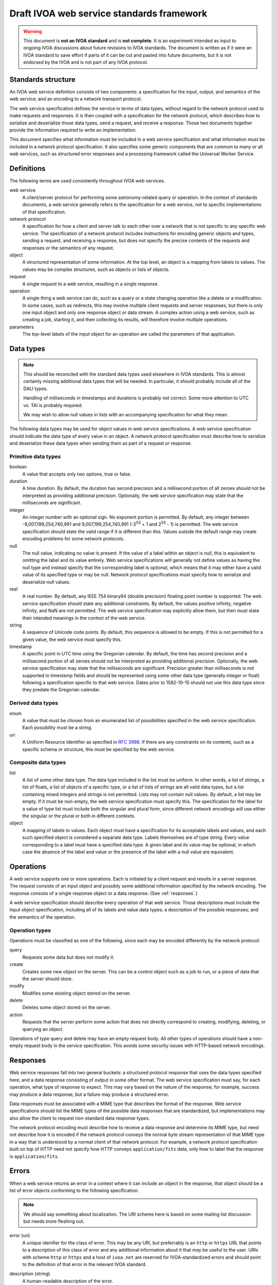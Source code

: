 ##########################################
Draft IVOA web service standards framework
##########################################

.. abstract::

   Proposes a framework for defining IVOA web standards that separates the service specification from the protocol encoding and supports JSON encoding of web service calls.

.. warning::

   This document is **not an IVOA standard** and is **not complete**.
   It is an experiment intended as input to ongoing IVOA discussions about future revisions to IVOA standards.
   The document is written as if it were an IVOA standard to save effort if parts of it can be cut and pasted into future documents, but it is not endorsed by the IVOA and is not part of any IVOA protocol.

.. seealso::

   :sqr:`092`: Draft IVOA JSON encoding
       A network protocol encoding based on HTTP and JSON that follows this framework.

   :sqr:`093`: Draft IVOA SODA web service specification
       An example network protocol specification for a simple SODA cutout service using this framework.

Standards structure
===================

An IVOA web service definition consists of two components: a specification for the input, output, and semantics of the web service; and an encoding to a network transport protocol.

The web service specification defines the service in terms of data types, without regard to the network protocol used to make requests and responses.
It is then coupled with a specification for the network protocol, which describes how to serialize and deserialize those data types, send a request, and receive a response.
Those two documents together provide the information required to write an implementation.

This document specifies what information must be included in a web service specification and what information must be included in a network protocol specification.
It also specifies some generic components that are common to many or all web services, such as structured error responses and a processing framework called the Universal Worker Service.

Definitions
===========

The following terms are used consistently throughout IVOA web services.

web service
    A client/server protocol for performing some astronomy-related query or operation.
    In the context of standards documents, a web service generally refers to the specification for a web service, not to specific implementations of that specification.

network protocol
    A specification for how a client and server talk to each other over a network that is not specific to any specific web service.
    The specification of a network protocol includes instructions for encoding generic objects and types, sending a request, and receiving a response, but does not specify the precise contents of the requests and responses or the semantics of any request.

object
    A structured representation of some information.
    At the top level, an object is a mapping from labels to values.
    The values may be complex structures, such as objects or lists of objects.

request
    A single request to a web service, resulting in a single response.

operation
    A single thing a web service can do, such as a query or a state changing operation like a delete or a modification.
    In some cases, such as redirects, this may involve multiple client requests and server responses, but there is only one input object and only one response object or data stream.
    A complex action using a web service, such as creating a job, starting it, and then collecting its results, will therefore involve multiple operations.

parameters
    The top-level labels of the input object for an operation are called the parameters of that application.

.. _data-types:

Data types
==========

.. note::

   This should be reconciled with the standard data types used elsewhere in IVOA standards.
   This is almost certainly missing additional data types that will be needed.
   In particular, it should probably include all of the DALI types.

   Handling of milliseconds in timestamps and durations is probably not correct.
   Some more attention to UTC vs. TAI is probably required.

   We may wish to allow null values in lists with an accompanying specification for what they mean.

The following data types may be used for object values in web service specifications.
A web service specification should indicate the data type of every value in an object.
A network protocol specification must describe how to serialize and deserialize these data types when sending them as part of a request or response.

Primitive data types
--------------------

boolean
    A value that accepts only two options, true or false.

duration
    A time duration.
    By default, the duration has second precision and a millisecond portion of all zeroes should not be interpreted as providing additional precision.
    Optionally, the web service specification may state that the milliseconds are significant.

integer
    An integer number with an optional sign.
    No exponent portion is permitted.
    By default, any integer between -9,007,199,254,740,991 and 9,007,199,254,740,991 (-2\ :sup:`53` + 1 and 2\ :sup:`53` - 1) is permitted.
    The web service specification should state the valid range if it is different than this.
    Values outside the default range may create encoding problems for some network protocols.

null
    The null value, indicating no value is present.
    If the value of a label within an object is null, this is equivalent to omitting the label and its value entirely.
    Web service specifications will generally not define values as having the null type and instead specify that the corresponding label is optional, which means that it may either have a valid value of its specified type or may be null.
    Network protocol specifications must specify how to serialize and deserialize null values.

real
    A real number.
    By default, any IEEE 754 binary64 (double precision) floating point number is supported.
    The web service specification should state any additional constraints.
    By default, the values positive infinity, negative infinity, and NaN are not permitted.
    The web service specification may explicitly allow them, but then must state their intended meanings in the context of the web service.

string
    A sequence of Unicode code points.
    By default, this sequence is allowed to be empty.
    If this is not permitted for a given value, the web service must specify this.

timestamp
    A specific point in UTC time using the Gregorian calendar.
    By default, the time has second precision and a millisecond portion of all zeroes should not be interpreted as providing additional precision.
    Optionally, the web service specification may state that the milliseconds are significant.
    Precision greater than milliseconds is not supported in timestamp fields and should be represented using some other data type (generally integer or float) following a specification specific to that web service.
    Dates prior to 1582-10-15 should not use this data type since they predate the Gregorian calendar.

Derived data types
------------------

enum
    A value that must be chosen from an enumerated list of possibilities specified in the web service specification.
    Each possibility must be a string.

uri
    A Uniform Resource Identifier as specified in :rfc:`3986`.
    If there are any constraints on its contents, such as a specific schema or structure, this must be specified by the web service.

Composite data types
--------------------

list
    A list of some other data type.
    The data type included in the list must be uniform.
    In other words, a list of strings, a list of floats, a list of objects of a specific type, or a list of lists of strings are all valid data types, but a list containing mixed integers and strings is not permitted.
    Lists may not contain null values.
    By default, a list may be empty.
    If it must be non-empty, the web service specification must specify this.
    The specification for the label for a value of type list must include both the singular and plural form, since different network encodings will use either the singular or the plural or both in different contexts.

object
    A mapping of labels to values.
    Each object must have a specification for its acceptable labels and values, and each such specified object is considered a separate data type.
    Labels themselves are of type string.
    Every value corresponding to a label must have a specified data type.
    A given label and its value may be optional, in which case the absence of the label and value or the presence of the label with a null value are equivalent.

Operations
==========

A web service supports one or more operations.
Each is initiated by a client request and results in a server response.
The request consists of an input object and possibly some additional information specified by the network encoding.
The response consists of a single response object or a data response.
(See :ref:`responses`.)

A web service specification should describe every operation of that web service.
Those descriptions must include the input object specification, including all of its labels and value data types; a description of the possible responses; and the semantics of the operation.

Operation types
---------------

Operations must be classified as one of the following, since each may be encoded differently by the network protocol:

query
    Requests some data but does not modify it.

create
    Creates some new object on the server.
    This can be a control object such as a job to run, or a piece of data that the server should store.

modify
    Modifies some existing object stored on the server.

delete
    Deletes some object stored on the server.

action
    Requests that the server perform some action that does not directly correspond to creating, modifying, deleting, or querying an object.

Operations of type query and delete may have an empty request body.
All other types of operations should have a non-empty request body in the service specification.
This avoids some security issues with HTTP-based network encodings.

.. _responses:

Responses
=========

Web service responses fall into two general buckets: a structured protocol response that uses the data types specified here, and a data response consisting of output in some other format.
The web service specification must say, for each operation, what type of response to expect.
This may vary based on the nature of the response; for example, success may produce a data response, but a failure may produce a structured error.

Data responses must be associated with a MIME type that describes the format of the response.
Web service specifications should list the MIME types of the possible data responses that are standardized, but implementations may also allow the client to request non-standard data response types.

The network protocol encoding must describe how to receive a data response and determine its MIME type, but need not describe how it is encoded if the network protocol conveys the normal byte stream representation of that MIME type in a way that is understood by a normal client of that network protocol.
For example, a network protocol specification built on top of HTTP need not specify how HTTP conveys ``application/fits`` data, only how to label that the response is ``application/fits``.

Errors
======

When a web service returns an error in a context where it can include an object in the response, that object should be a list of error objects conforming to the following specification.

.. note::

   We should say something about localization.
   The URI scheme here is based on some mailing list discussion but needs more fleshing out.

error (uri)
    A unique idenifier for the class of error.
    This may be any URI, but preferrably is an ``http`` or ``https`` URL that points to a description of this class of error and any additional information about it that may be useful to the user.
    URIs with scheme ``http`` or ``https`` and a host of ``ivoa.net`` are reserved for IVOA-standardized errors and should point to the definition of that error in the relevant IVOA standard.

description (string)
    A human-readable description of the error.

details (string, optional)
    Additional information about the error that may be helpful for debugging.
    For example, the server may include a backtrace or execution trace, log output, or other verbose information about the failure.

reference (list of uri, optional, plural: references)
    Additional ``http`` or ``https`` URLs that provide additional information about this error or class of error.
    A common use of this field is to provide additional local documentation for IVOA-standardized errors.

input (object, optional)
    Indicates that the error was caused by a specific input value.
    This is an object with one or two keys.

    field (string)
        The portion of the input that caused the error.
        The syntax of this string is specific to the network protocol used and must be specified by the network protocol.
        For example, for a JSON-based protocol, it may be a JSONPath expression, and for an XML-based protocol, it may be an XPath.

    value (any, optional)
        The specific value that caused the error.
        This will have whatever type the input value that caused the error had.
        In cases where the value was missing or is not parsable or representable in the network protocol, this label may be omitted.

An error reply body always contains a list of these objects, even if there is only one error.
This allows a web service to return multiple errors in the same response, such as when input data contains more than one validation error.

This structured error message may be used outside of explicit error responses.
For example, it may be an appropriate data type for an error field in an object that provides the results of some previous operation.

Specification contents
======================

Network protocols
-----------------

Network protocol specifications must include all of the following:

#. An encoding for all of the data types listed in :ref:`data-types`.
   For object labels whose values are list data types, this must include how to use the singular and plural forms of the label.

#. A specification for how a client should send a request.

#. A specification for how a server should send a response.

#. A specification for how a web service protocol can include a schema of its encoding in this network protocol.
   For example, an XML network protocol specification may include instructions for how to provide XML schemas for request and response objects, and a JSON-based network protocol may include instructions for how to provide an OpenAPI schema.

Web services
------------

Web service specifications must include all of the following:

#. A list of all supported operations.
   For each operation, this must include the type of operation, the input object and its data types, and the nature of the response.
   If the response is a structured object, a specification of that object must be included.

#. For each supported network protocol encoding, the information that the network protocol says should be provided.
   This will usually include some form of schema for the combination of the web service and the network protocol.
   Requiring a schema is highly recommended, since schemas allow for code generation, service validation, and automatic generation of documentation.

To do
=====

The following things should be part of this specification but have not yet been written:

.. rst-class:: compact

- Address the various notes scattered through the document.
- A specification for the Universal Worker Service API.
- Descriptions of errors common to many web services, in a form suitable for creating URLs that serve as error identifiers.
- Add the VOSI availability API
- Add the VOSI capabilities API, which requires writing a data model for registry entries or continuing to return the current XML data model.
- Add the DALI examples API.
